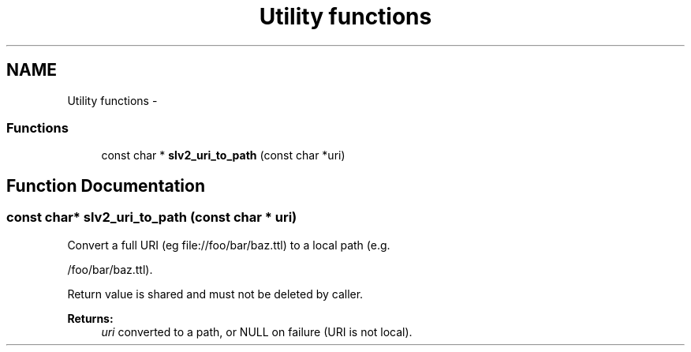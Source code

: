 .TH "Utility functions" 3 "6 Jul 2008" "Version 0.6.0" "SLV2" \" -*- nroff -*-
.ad l
.nh
.SH NAME
Utility functions \- 
.SS "Functions"

.in +1c
.ti -1c
.RI "const char * \fBslv2_uri_to_path\fP (const char *uri)"
.br
.in -1c
.SH "Function Documentation"
.PP 
.SS "const char* slv2_uri_to_path (const char * uri)"
.PP
Convert a full URI (eg file://foo/bar/baz.ttl) to a local path (e.g. 
.PP
/foo/bar/baz.ttl).
.PP
Return value is shared and must not be deleted by caller. 
.PP
\fBReturns:\fP
.RS 4
\fIuri\fP converted to a path, or NULL on failure (URI is not local). 
.RE
.PP

